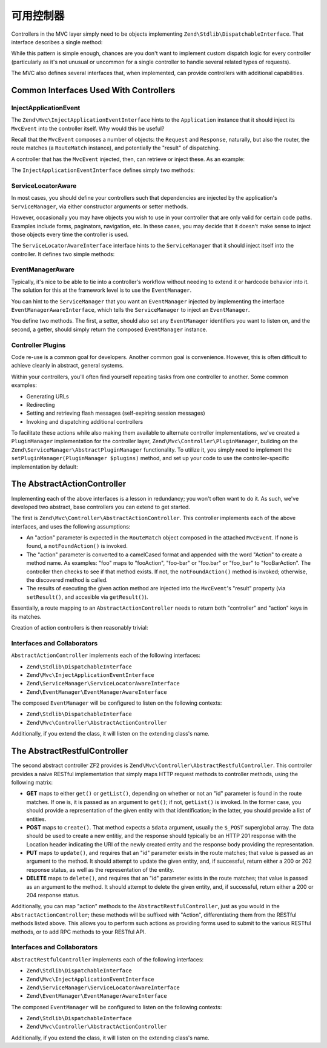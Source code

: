 .. _zend.mvc.controllers:

可用控制器
=====================

Controllers in the MVC layer simply need to be objects implementing ``Zend\Stdlib\DispatchableInterface``. That
interface describes a single method:

.. code-block:: php
   :linenos:

   use Zend\Stdlib\DispatchableInterface;
   use Zend\Stdlib\RequestInterface as Request;
   use Zend\Stdlib\ResponseInterface as Response;

   class Foo implements DispatchableInterface
   {
       public function dispatch(Request $request, Response $response = null)
       {
           // ... do something, and preferably return a Response ...
       }
   }

While this pattern is simple enough, chances are you don't want to implement custom dispatch logic for every
controller (particularly as it's not unusual or uncommon for a single controller to handle several related types of
requests).

The MVC also defines several interfaces that, when implemented, can provide controllers with additional
capabilities.

.. _zend.mvc.controllers.interfaces:

Common Interfaces Used With Controllers
---------------------------------------

.. _zend.mvc.controllers.interfaces.inject-application-event:

InjectApplicationEvent
^^^^^^^^^^^^^^^^^^^^^^

The ``Zend\Mvc\InjectApplicationEventInterface`` hints to the ``Application`` instance that it should inject its
``MvcEvent`` into the controller itself. Why would this be useful?

Recall that the ``MvcEvent`` composes a number of objects: the ``Request`` and ``Response``, naturally, but also
the router, the route matches (a ``RouteMatch`` instance), and potentially the "result" of dispatching.

A controller that has the ``MvcEvent`` injected, then, can retrieve or inject these. As an example:

.. code-block:: php
   :linenos:

   $matches = $this->getEvent()->getRouteMatch();
   $id      = $matches->getParam('id', false);
   if (!$id) {
       $response = $this->getResponse();
       $response->setStatusCode(500);
       $this->getEvent()->setResult('Invalid identifier; cannot complete request');
       return;
   }

The ``InjectApplicationEventInterface`` defines simply two methods:

.. code-block:: php
   :linenos:

   public function setEvent(Zend\EventManager\EventInterface $event);
   public function getEvent();

.. _zend.mvc.controllers.interfaces.service-locator-aware:

ServiceLocatorAware
^^^^^^^^^^^^^^^^^^^

In most cases, you should define your controllers such that dependencies are injected by the application's
``ServiceManager``, via either constructor arguments or setter methods.

However, occasionally you may have objects you wish to use in your controller that are only valid for certain code
paths. Examples include forms, paginators, navigation, etc. In these cases, you may decide that it doesn't make
sense to inject those objects every time the controller is used.

The ``ServiceLocatorAwareInterface`` interface hints to the ``ServiceManager`` that it should inject itself into
the controller. It defines two simple methods:

.. code-block:: php
   :linenos:

   use Zend\ServiceManager\ServiceLocatorInterface;
   use Zend\ServiceManager\ServiceLocatorAwareInterface;

   public function setServiceLocator(ServiceLocatorInterface $serviceLocator);
   public function getServiceLocator();

.. _zend.mvc.controllers.interfaces.event-manager-aware:

EventManagerAware
^^^^^^^^^^^^^^^^^

Typically, it's nice to be able to tie into a controller's workflow without needing to extend it or hardcode
behavior into it. The solution for this at the framework level is to use the ``EventManager``.

You can hint to the ``ServiceManager`` that you want an ``EventManager`` injected by implementing the interface
``EventManagerAwareInterface``, which  tells the ``ServiceManager`` to inject an ``EventManager``.

You define two methods. The first, a setter, should also set any ``EventManager`` identifiers you want to
listen on, and the second, a getter, should simply return the composed ``EventManager`` instance.

.. code-block:: php
   :linenos:

   use Zend\EventManager\EventManagerAwareInterface;
   use Zend\EventManager\EventManagerInterface;

   public function setEventManager(EventManagerInterface $events);
   public function getEventManager();

.. _zend.mvc.controllers.interfaces.pluggable:

Controller Plugins
^^^^^^^^^^^^^^^^^^

Code re-use is a common goal for developers. Another common goal is convenience. However, this is often difficult
to achieve cleanly in abstract, general systems.

Within your controllers, you'll often find yourself repeating tasks from one controller to another. Some common
examples:

- Generating URLs

- Redirecting

- Setting and retrieving flash messages (self-expiring session messages)

- Invoking and dispatching additional controllers

To facilitate these actions while also making them available to alternate controller implementations, we've created
a ``PluginManager`` implementation for the controller layer, ``Zend\Mvc\Controller\PluginManager``, building on the
``Zend\ServiceManager\AbstractPluginManager`` functionality. To utilize it, you simply need to implement the
``setPluginManager(PluginManager $plugins)`` method, and set up your code to use the controller-specific implementation by default:

.. code-block:: php
   :linenos:

   use Zend\Mvc\Controller\PluginManager;

   public function setPluginManager(PluginManager $plugins)
   {
       $this->plugins = $plugins;
       $this->plugins->setController($this);

       return $this;
   }

   public function getPluginManager()
   {
       if (!$this->plugins) {
           $this->setPluginManager(new PluginManager());
       }

       return $this->plugins;
   }

   public function plugin($name, array $options = null)
   {
       return $this->getPluginManager()->get($name, $options);
   }

.. _zend.mvc.controllers.action-controller:

The AbstractActionController
----------------------------

Implementing each of the above interfaces is a lesson in redundancy; you won't often want to do it. As such, we've
developed two abstract, base controllers you can extend to get started.

The first is ``Zend\Mvc\Controller\AbstractActionController``. This controller implements each of the above
interfaces, and uses the following assumptions:

- An "action" parameter is expected in the ``RouteMatch`` object composed in the attached ``MvcEvent``. If none is
  found, a ``notFoundAction()`` is invoked.

- The "action" parameter is converted to a camelCased format and appended with the word "Action" to create a method
  name. As examples: "foo" maps to "fooAction", "foo-bar" or "foo.bar" or "foo_bar" to "fooBarAction". The
  controller then checks to see if that method exists. If not, the ``notFoundAction()`` method is invoked;
  otherwise, the discovered method is called.

- The results of executing the given action method are injected into the ``MvcEvent``'s "result" property (via
  ``setResult()``, and accesible via ``getResult()``).

Essentially, a route mapping to an ``AbstractActionController`` needs to return both "controller" and "action" keys
in its matches.

Creation of action controllers is then reasonably trivial:

.. code-block:: php
   :linenos:

   namespace Foo\Controller;

   use Zend\Mvc\Controller\AbstractActionController;

   class BarController extends AbstractActionController
   {
       public function bazAction()
       {
           return array('title' => __METHOD__);
       }

       public function batAction()
       {
           return array('title' => __METHOD__);
       }
   }

.. _zend.mvc.controllers.action-controller.interfaces-and-collaborators:

Interfaces and Collaborators
^^^^^^^^^^^^^^^^^^^^^^^^^^^^

``AbstractActionController`` implements each of the following interfaces:

- ``Zend\Stdlib\DispatchableInterface``

- ``Zend\Mvc\InjectApplicationEventInterface``

- ``Zend\ServiceManager\ServiceLocatorAwareInterface``

- ``Zend\EventManager\EventManagerAwareInterface``

The composed ``EventManager`` will be configured to listen on the following contexts:

- ``Zend\Stdlib\DispatchableInterface``

- ``Zend\Mvc\Controller\AbstractActionController``

Additionally, if you extend the class, it will listen on the extending class's name.

.. _zend.mvc.controllers.restful-controller:

The AbstractRestfulController
-----------------------------

The second abstract controller ZF2 provides is ``Zend\Mvc\Controller\AbstractRestfulController``. This controller
provides a naive RESTful implementation that simply maps HTTP request methods to controller methods, using the
following matrix:

- **GET** maps to either ``get()`` or ``getList()``, depending on whether or not an "id" parameter is found in the
  route matches. If one is, it is passed as an argument to ``get()``; if not, ``getList()`` is invoked. In the
  former case, you should provide a representation of the given entity with that identification; in the latter, you
  should provide a list of entities.

- **POST** maps to ``create()``. That method expects a ``$data`` argument, usually the ``$_POST`` superglobal
  array. The data should be used to create a new entitiy, and the response should typically be an HTTP 201 response
  with the Location header indicating the URI of the newly created entity and the response body providing the
  representation.

- **PUT** maps to ``update()``, and requires that an "id" parameter exists in the route matches; that value is
  passed as an argument to the method. It should attempt to update the given entity, and, if successful, return
  either a 200 or 202 response status, as well as the representation of the entity.

- **DELETE** maps to ``delete()``, and requires that an "id" parameter exists in the route matches; that value is
  passed as an argument to the method. It should attempt to delete the given entity, and, if successful, return
  either a 200 or 204 response status.

Additionally, you can map "action" methods to the ``AbstractRestfulController``, just as you would in the
``AbstractActionController``; these methods will be suffixed with "Action", differentiating them from the RESTful
methods listed above. This allows you to perform such actions as providing forms used to submit to the various
RESTful methods, or to add RPC methods to your RESTful API.

.. _zend.mvc.controllers.restful-controller.interfaces-and-collaborators:

Interfaces and Collaborators
^^^^^^^^^^^^^^^^^^^^^^^^^^^^

``AbstractRestfulController`` implements each of the following interfaces:

- ``Zend\Stdlib\DispatchableInterface``

- ``Zend\Mvc\InjectApplicationEventInterface``

- ``Zend\ServiceManager\ServiceLocatorAwareInterface``

- ``Zend\EventManager\EventManagerAwareInterface``

The composed ``EventManager`` will be configured to listen on the following contexts:

- ``Zend\Stdlib\DispatchableInterface``

- ``Zend\Mvc\Controller\AbstractActionController``

Additionally, if you extend the class, it will listen on the extending class's name.


